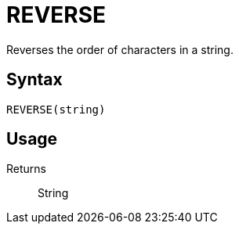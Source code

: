 = REVERSE

Reverses the order of characters in a string.

== Syntax
----
REVERSE(string)
----

== Usage



Returns::

String
